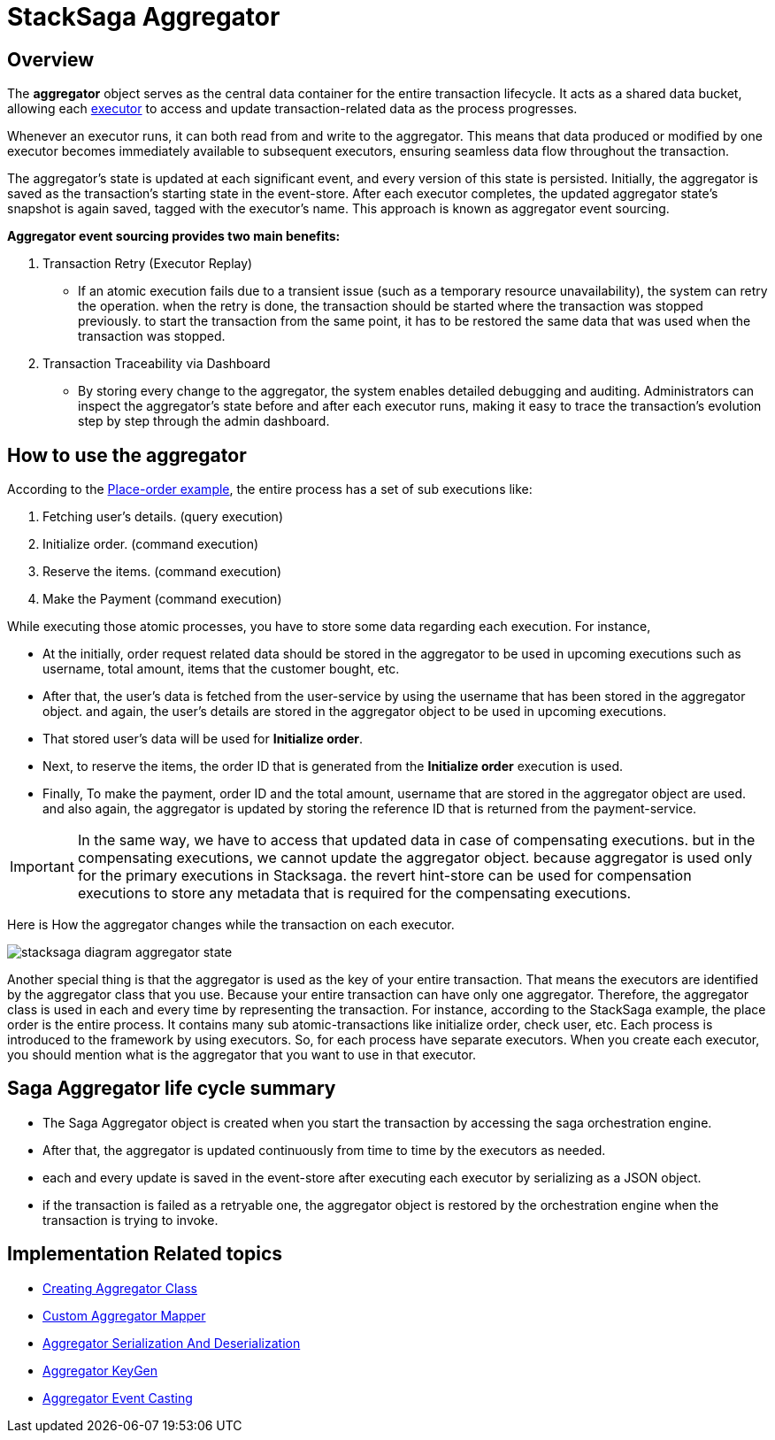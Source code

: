 = StackSaga Aggregator

== Overview

The *aggregator* object serves as the central data container for the entire transaction lifecycle.
It acts as a shared data bucket, allowing each xref:stacksaga-sync/executor/executor_architecture.adoc[executor] to access and update transaction-related data as the process progresses.

Whenever an executor runs, it can both read from and write to the aggregator.
This means that data produced or modified by one executor becomes immediately available to subsequent executors, ensuring seamless data flow throughout the transaction.

The aggregator’s state is updated at each significant event, and every version of this state is persisted.
Initially, the aggregator is saved as the transaction’s starting state in the event-store.
After each executor completes, the updated aggregator state's snapshot is again saved, tagged with the executor’s name.
This approach is known as aggregator event sourcing.

*Aggregator event sourcing provides two main benefits:*

. Transaction Retry (Executor Replay)
- If an atomic execution fails due to a transient issue (such as a temporary resource unavailability), the system can retry the operation.
when the retry is done, the transaction should be started where the transaction was stopped previously. to start the transaction from the same point, it has to be restored the same data that was used when the transaction was stopped.

. Transaction Traceability via Dashboard
- By storing every change to the aggregator, the system enables detailed debugging and auditing.
Administrators can inspect the aggregator’s state before and after each executor runs, making it easy to trace the transaction’s evolution step by step through the admin dashboard.

== How to use the aggregator

According to the xref:foundations:introduction-to-saga-design-pattern.adoc[Place-order example], the entire process has a set of sub executions like:

. Fetching user's details. (query execution)
. Initialize order. (command execution)
. Reserve the items. (command execution)
. Make the Payment (command execution)

While executing those atomic processes, you have to store some data regarding each execution.
For instance,

* At the initially, order request related data should be stored in the aggregator to be used in upcoming executions such as username, total amount, items that the customer bought, etc.
* After that, the user's data is fetched from the user-service by using the username that has been stored in the aggregator object. and again, the user's details are stored in the aggregator object to be used in upcoming executions.
* That stored user's data will be used for *Initialize order*.
* Next, to reserve the items, the order ID that is generated from the *Initialize order* execution is used.
* Finally, To make the payment, order ID and the total amount, username that are stored in the aggregator object are used. and also again, the aggregator is updated by storing the reference ID that is returned from the payment-service.

IMPORTANT: In the same way, we have to access that updated data in case of compensating executions. but in the compensating executions, we cannot update the aggregator object. because aggregator is used only for the primary executions in Stacksaga.
the revert hint-store can be used for compensation executions to store any metadata that is required for the compensating executions.

Here is How the aggregator changes while the transaction on each executor.

image:implementations:aggregator/stacksaga-diagram-aggregator-state.svg[alt="stacksaga diagram aggregator state"]

Another special thing is that the aggregator is used as the key of your entire transaction.
That means the executors are identified by the aggregator class that you use.
Because your entire transaction can have only one aggregator.
Therefore, the aggregator class is used in each and every time by representing the transaction.
For instance, according to the StackSaga example, the place order is the entire process.
It contains many sub atomic-transactions like initialize order, check user, etc.
Each process is introduced to the framework by using executors.
So, for each process have separate executors.
When you create each executor, you should mention what is the aggregator that you want to use in that executor.

== Saga Aggregator life cycle summary

- The Saga Aggregator object is created when you start the transaction by accessing the saga orchestration engine.
- After that, the aggregator is updated continuously from time to time by the executors as needed.
- each and every update is saved in the event-store after executing each executor by serializing as a JSON object.
- if the transaction is failed as a retryable one, the aggregator object is restored by the orchestration engine when the transaction is trying to invoke.

== Implementation Related topics

* xref:stacksaga-sync/aggregator/create-aggregator.adoc[Creating Aggregator Class]
* xref:stacksaga-sync/aggregator/aggregator_mapper_implementation.adoc[Custom Aggregator Mapper]
* xref:stacksaga-sync/aggregator/saga_serializable.adoc[Aggregator Serialization And Deserialization]
* xref:stacksaga-sync/aggregator/aggregator_key_gen_custom_implementation.adoc[Aggregator KeyGen]
* xref:stacksaga-sync/aggregator/aggregator_casting.adoc[Aggregator Event Casting]
